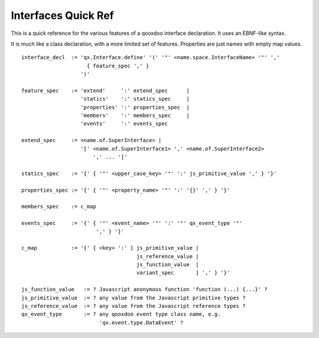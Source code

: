.. _pages/interface_quickref#interfaces_quick_ref:

Interfaces Quick Ref
********************

This is a quick reference for the various features of a qooxdoo interface declaration. It uses an EBNF-like syntax.

It is much like a class declaration, with a more limited set of features. Properties are just names with empty map values.

::

    interface_decl  := 'qx.Interface.define' '(' '"' <name.space.InterfaceName> '"' ','
                         { feature_spec ',' }
                       ')'

    feature_spec    := 'extend'     ':' extend_spec      |
                       'statics'    ':' statics_spec     |
                       'properties' ':' properties_spec  |
                       'members'    ':' members_spec     |
                       'events'     ':' events_spec

    extend_spec     := <name.of.SuperInterface> |
                       '[' <name.of.SuperInterface1> ',' <name.of.SuperInterface2>
                           ',' ... ']'

    statics_spec    := '{' { '"' <upper_case_key> '"' ':' js_primitive_value ',' } '}'

    properties_spec := '{' { '"' <property_name> '"' ':' '{}' ',' } '}'

    members_spec    := c_map

    events_spec     := '{' { '"' <event_name> '"' ':' '"' qx_event_type '"' 
                            ',' } '}'

    c_map           := '{' { <key> ':' [ js_primitive_value | 
                                         js_reference_value | 
                                         js_function_value  |
                                         variant_spec       ] ',' } '}'

    js_function_value   := ? Javascript anonymous function 'function (...) {...}' ?
    js_primitive_value  := ? any value from the Javascript primitive types ?
    js_reference_value  := ? any value from the Javascript reference types ?
    qx_event_type       := ? any qooxdoo event type class name, e.g. 
                             'qx.event.type.DataEvent' ?

